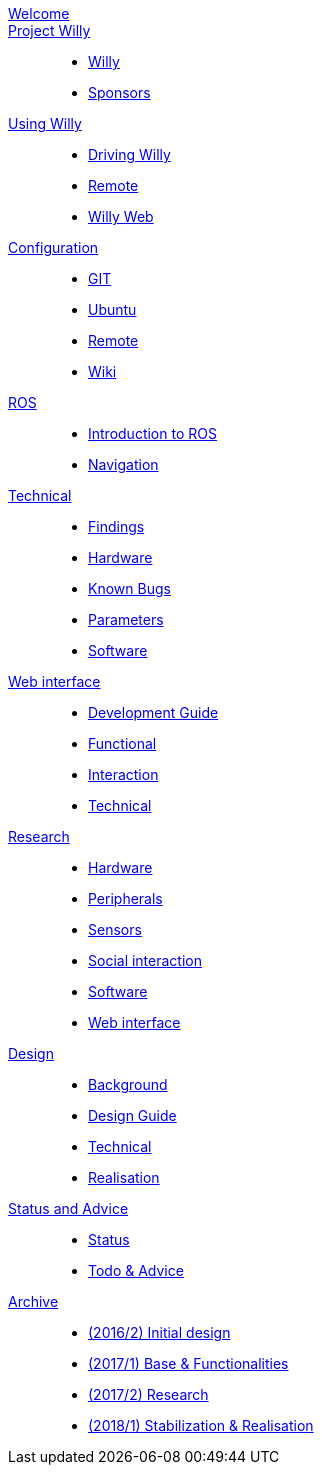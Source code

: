 :url: https://artofrobotics.github.io/WillyWiki

[#toc.toc2]
link:{url}/welcome.html[Welcome]::
link:{url}/Project/index.html[Project Willy]:: 
        - link:{url}/Project/Willy.html[Willy]
        - link:{url}/Project/Sponsors.html[Sponsors]
    
link:{url}/Startup/index.html[Using Willy]:: 
        - link:{url}/Startup/Driving-Willy.html[Driving Willy]
        - link:{url}/Startup/Remote.html[Remote]
        - link:{url}/Startup/Willy-Web.html[Willy Web]
        
link:{url}/Config/index.html[Configuration]::
        - link:{url}/Config/GIT.html[GIT]
        - link:{url}/Config/Ubuntu.html[Ubuntu]
        - link:{url}/Config/Remote.html[Remote]
        - link:{url}/Config/Wiki.html[Wiki]

link:{url}/ROS/index.html[ROS]::
        - link:{url}/ROS/Generic.html[Introduction to ROS]
        - link:{url}/ROS/Navigation.html[Navigation]

link:{url}/Willy/index.html[Technical]::
        - link:{url}/Willy/Findings.html[Findings]
        - link:{url}/Willy/Hardware.html[Hardware]
        - link:{url}/Willy/Bugs.html[Known Bugs]
        - link:{url}/Willy/Parameters.html[Parameters]
        - link:{url}/Willy/Software.html[Software]

link:{url}/WEB/index.html[Web interface]::
        - link:{url}/WEB/Development-guide.html[Development Guide]
        - link:{url}/WEB/Functional.html[Functional]
        - link:{url}/WEB/Interaction.html[Interaction]
        - link:{url}/WEB/Technical.html[Technical]

link:{url}/Research/index.html[Research]::
	- link:{url}/Research/Hardware.html[Hardware]
	- link:{url}/Research/Peripherals.html[Peripherals]
	- link:{url}/Research/Sensors.html[Sensors]
        - link:{url}/Research/Social-interaction.html[Social interaction]
	- link:{url}/Research/Software.html[Software]
        - link:{url}/Research/Web-interface.html[Web interface]
        
link:{url}/Design/index.html[Design]::
        - link:{url}/Design/Background.html[Background]
	- link:{url}/Design/Design-Guide.html[Design Guide]
        - link:{url}/Design/Technical.html[Technical]
        - link:{url}/Design/Realisation.html[Realisation]
        
link:{url}/Status/index.html[Status and Advice]::
	- link:{url}/Status/Status.html[Status]
        - link:{url}/Status/Todo.html[Todo & Advice]

link:{url}/Archive/index.html[Archive]::
        - link:{url}/Archive/2016S2.html[(2016/2) Initial design ]
        - link:{url}/Archive/2017S1.html[(2017/1) Base & Functionalities ]
        - link:{url}/Archive/2017S2.html[(2017/2) Research]
        - link:{url}/Archive/2018S1.html[(2018/1) Stabilization & Realisation]